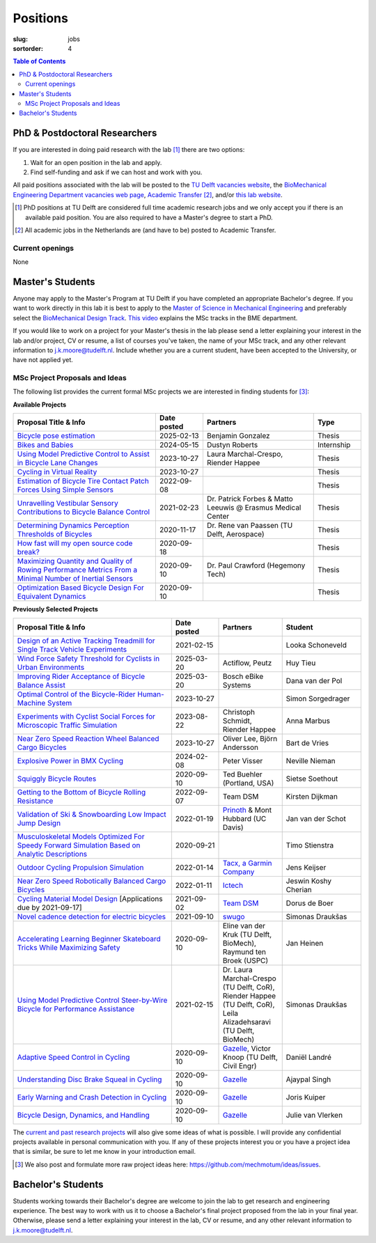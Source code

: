 =========
Positions
=========

:slug: jobs

:sortorder: 4

.. contents:: Table of Contents
   :local:
   :class: floatcon

PhD & Postdoctoral Researchers
==============================

If you are interested in doing paid research with the lab [#]_ there are two
options:

1. Wait for an open position in the lab and apply.
2. Find self-funding and ask if we can host and work with you.

All paid positions associated with the lab will be posted to the `TU Delft
vacancies website`_, the `BioMechanical Engineering Department vacancies web
page`_, `Academic Transfer`_ [#]_, and/or `this lab website
</category/jobs.html>`_.

.. _Academic Transfer: http://www.academictransfer.com
.. _TU Delft vacancies website: https://www.tudelft.nl/over-tu-delft/werken-bij-tu-delft/vacatures/
.. _BioMechanical Engineering Department vacancies web page: https://www.tudelft.nl/3me/over/afdelingen/biomechanical-engineering/about-bmeche/vacancies/

.. [#] PhD positions at TU Delft are considered full time academic research
   jobs and we only accept you if there is an available paid position. You are
   also required to have a Master's degree to start a PhD.
.. [#] All academic jobs in the Netherlands are (and have to be) posted to
   Academic Transfer.

Current openings
----------------

None

Master's Students
=================

Anyone may apply to the Master's Program at TU Delft if you have completed an
appropriate Bachelor's degree. If you want to work directly in this lab it is
best to apply to the `Master of Science in Mechanical Engineering`_ and
preferably select the `BioMechanical Design Track`_. `This video`_ explains the
MSc tracks in the BME department.

.. _Master of Science in Mechanical Engineering: https://www.tudelft.nl/en/education/programmes/masters/mechanical-engineering/msc-mechanical-engineering/
.. _BioMechanical Design Track: https://www.tudelft.nl/en/education/programmes/masters/mechanical-engineering/msc-mechanical-engineering/track-overview/track-biomechanical-design/
.. _This video: https://collegerama.tudelft.nl/Mediasite/Showcase/public/Presentation/fa73a57026674d3faeed902b0e261ec91d

If you would like to work on a project for your Master's thesis in the lab
please send a letter explaining your interest in the lab and/or project, CV or
resume, a list of courses you've taken, the name of your MSc track, and any
other relevant information to j.k.moore@tudelft.nl. Include whether you are a
current student, have been accepted to the University, or have not applied yet.

MSc Project Proposals and Ideas
-------------------------------

The following list provides the current formal MSc projects we are interested
in finding students for [#]_:

**Available Projects**

.. list-table::
   :header-rows: 1
   :widths: 45 15 35 15
   :class: table table-striped table-bordered

   * - Proposal Title & Info
     - Date posted
     - Partners
     - Type
   * - `Bicycle pose estimation <{filename}/pages/jobs/bike-pose-estimation.rst>`_
     - 2025-02-13
     - Benjamin Gonzalez
     - Thesis
   * - `Bikes and Babies <{filename}/pages/jobs/bikes-and-babies.rst>`_
     - 2024-05-15
     - Dustyn Roberts
     - Internship
   * - `Using Model Predictive Control to Assist in Bicycle Lane Changes <{filename}/pages/jobs/mpc-bicycle-assist-experiments.rst>`_
     - 2023-10-27
     - Laura Marchal-Crespo, Riender Happee
     - Thesis
   * - `Cycling in Virtual Reality <{filename}/pages/jobs/cycling-in-virtual-reality.rst>`_
     - 2023-10-27
     -
     - Thesis
   * - `Estimation of Bicycle Tire Contact Patch Forces Using Simple Sensors <{filename}/pages/jobs/bicycle-tire-force-estimation.rst>`_
     - 2022-09-08
     -
     - Thesis
   * - `Unravelling Vestibular Sensory Contributions to Bicycle Balance Control <{filename}/pages/jobs/bicycle-balance-vestibular-contributions.rst>`_
     - 2021-02-23
     - Dr. Patrick Forbes & Matto Leeuwis @ Erasmus Medical Center
     - Thesis
   * - `Determining Dynamics Perception Thresholds of Bicycles <{filename}/pages/jobs/determining-dynamics-perception-thresholds-of-bicycles.rst>`_
     - 2020-11-17
     - Dr. Rene van Paassen (TU Delft, Aerospace)
     - Thesis
   * - `How fast will my open source code break? <{filename}/pages/jobs/how-fast-will-open-source-break.rst>`_
     - 2020-09-18
     -
     - Thesis
   * - `Maximizing Quantity and Quality of Rowing Performance Metrics From a Minimal Number of Inertial Sensors <{filename}/pages/jobs/rowing-performance-metrics-using-minimal-sensors.rst>`_
     - 2020-09-10
     - Dr. Paul Crawford (Hegemony Tech)
     - Thesis
   * - `Optimization Based Bicycle Design For Equivalent Dynamics <{filename}/pages/jobs/optimization-based-bicycle-design.rst>`_
     - 2020-09-10
     -
     - Thesis

**Previously Selected Projects**

.. list-table::
   :header-rows: 1
   :widths: 50 15 20 25
   :class: table table-striped table-bordered

   * - Proposal Title & Info
     - Date posted
     - Partners
     - Student
   * - `Design of an Active Tracking Treadmill for Single Track Vehicle Experiments <{filename}/pages/jobs/active-bicycle-treadmill.rst>`_
     - 2021-02-15
     -
     - Looka Schoneveld
   * - `Wind Force Safety Threshold for Cyclists in Urban Environments <{filename}/pages/jobs/cyclist-wind-norm.rst>`_
     - 2025-03-20
     - Actiflow, Peutz
     - Huy Tieu
   * - `Improving Rider Acceptance of Bicycle Balance Assist <{filename}/pages/jobs/intention-detection-balance-assist.rst>`_
     - 2025-03-20
     - Bosch eBike Systems
     - Dana van der Pol
   * - `Optimal Control of the Bicycle-Rider Human-Machine System <{filename}/pages/jobs/optimal-bicycle-rider.rst>`_
     - 2023-10-27
     -
     - Simon Sorgedrager
   * - `Experiments with Cyclist Social Forces for Microscopic Traffic Simulation <{filename}/pages/jobs/cyclist-social-force-experiments.rst>`_
     - 2023-08-22
     - Christoph Schmidt, Riender Happee
     - Anna Marbus
   * - `Near Zero Speed Reaction Wheel Balanced Cargo Bicycles <{filename}/pages/jobs/near-zero-speed-reaction-wheel-cargo-bicycle.rst>`_
     - 2023-10-27
     - Oliver Lee, Björn Andersson
     - Bart de Vries
   * - `Explosive Power in BMX Cycling <{filename}/pages/jobs/visser-bmx.rst>`_
     - 2024-02-08
     - Peter Visser
     - Neville Nieman
   * - `Squiggly Bicycle Routes <{filename}/pages/jobs/squiggly-bicycle-routes.rst>`_
     - 2020-09-10
     - Ted Buehler (Portland, USA)
     - Sietse Soethout
   * - `Getting to the Bottom of Bicycle Rolling Resistance  <{filename}/pages/jobs/bicycle-tire-rolling-resistance.rst>`_
     - 2022-09-07
     - Team DSM
     - Kirsten Dijkman
   * - `Validation of Ski & Snowboarding Low Impact Jump Design <{filename}/pages/jobs/ski-jump-impact-model-validation.rst>`_
     - 2022-01-19
     - `Prinoth <https://www.prinoth.com>`_ & Mont Hubbard (UC Davis)
     - Jan van der Schot
   * - `Musculoskeletal Models Optimized For Speedy Forward Simulation Based on Analytic Descriptions <{filename}/pages/jobs/fast-musculoskeletal-simulations.rst>`_
     - 2020-09-21
     -
     - Timo Stienstra
   * - `Outdoor Cycling Propulsion Simulation <https://objects-us-east-1.dream.io/mechmotum/tacx-graduation-propulsion-phase1-project-proposal.pdf>`_
     - 2022-01-14
     - `Tacx, a Garmin Company <https://www.garmin.com/nl-NL/tacx/>`_
     - Jens Keijser
   * - `Near Zero Speed Robotically Balanced Cargo Bicycles <{filename}/pages/jobs/near-zero-speed-robot-cargo-bicycle.rst>`_
     - 2022-01-11
     - `Ictech <https://ictech.se/>`_
     - Jeswin Koshy Cherian
   * - `Cycling Material Model Design <https://objects-us-east-1.dream.io/mechmotum/team-dsm-modelling-project.pdf>`_ [Applications due by 2021-09-17]
     - 2021-09-02
     - `Team DSM <https://www.team-dsm.com>`_
     - Dorus de Boer
   * - `Novel cadence detection for electric bicycles <https://objects-us-east-1.dream.io/mechmotum/swugo-internship-cadence.pdf>`_
     - 2021-09-10
     - `swugo <https://swugo.com/>`_
     - Simonas Draukšas
   * - `Accelerating Learning Beginner Skateboard Tricks While Maximizing Safety <{filename}/pages/jobs/skateboarding-learning-safety.rst>`_
     - 2020-09-10
     - Eline van der Kruk (TU Delft, BioMech), Raymund ten Broek (USPC)
     - Jan Heinen
   * - `Using Model Predictive Control Steer-by-Wire Bicycle for Performance Assistance <{filename}/pages/jobs/mpc-bicycle-assist.rst>`_
     - 2021-02-15
     - Dr. Laura Marchal-Crespo (TU Delft, CoR), Riender Happee (TU Delft, CoR), Leila Alizadehsaravi (TU Delft, BioMech)
     - Simonas Draukšas
   * - `Adaptive Speed Control in Cycling <http://www.bicycle.tudelft.nl/schwab/MScProjects/MSc2AdaptiveSpeedControl.pdf>`_
     - 2020-09-10
     - Gazelle_, Victor Knoop (TU Delft, Civil Engr)
     - Daniël Landré
   * - `Understanding Disc Brake Squeal in Cycling <http://www.bicycle.tudelft.nl/schwab/MScProjects/MSc1BrakeSquealDiscBrakes.pdf>`_
     - 2020-09-10
     - Gazelle_
     - Ajaypal Singh
   * - `Early Warning and Crash Detection in Cycling <http://www.bicycle.tudelft.nl/schwab/MScProjects/MSc3EarlyWarningCrashDetection.pdf>`_
     - 2020-09-10
     - Gazelle_
     - Joris Kuiper
   * - `Bicycle Design, Dynamics, and Handling <http://www.bicycle.tudelft.nl/schwab/MScProjects/MSc5DesignRulesHandlingQualities.pdf>`_
     - 2020-09-10
     - Gazelle_
     - Julie van Vlerken

.. _Gazelle: https://www.gazelle.nl/
.. _LUNEX University: https://www.lunex-university.net/
.. _TrueKinetix: http://www.truekinetix.com
.. _USSEA: https://usskateboardeducation.com/

The `current and past research projects <{filename}/pages/research/index.rst>`_
will also give some ideas of what is possible. I will provide any confidential
projects available in personal communication with you. If any of these projects
interest you or you have a project idea that is similar, be sure to let me know
in your introduction email.

.. [#] We also post and formulate more raw project ideas here: https://github.com/mechmotum/ideas/issues.

Bachelor's Students
===================

Students working towards their Bachelor's degree are welcome to join the lab to
get research and engineering experience. The best way to work with us it to
choose a Bachelor's final project proposed from the lab in your final year.
Otherwise, please send a letter explaining your interest in the lab, CV or
resume, and any other relevant information to j.k.moore@tudelft.nl.
